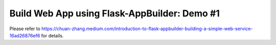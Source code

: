 Build Web App using Flask-AppBuilder: Demo #1
--------------------------------------------------------------

Please refer to https://chuan-zhang.medium.com/introduction-to-flask-appbuilder-building-a-simple-web-service-16ad26876ef6 for details.
